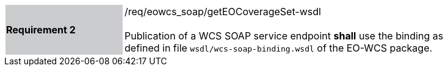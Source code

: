 [#/req/eowcs_soap/getEOCoverageSet-wsdl,reftext='Requirement {counter:requirement_id} /req/eowcs_soap/getEOCoverageSet-wsdl']
[width="90%",cols="2,6"]
|===
|*Requirement {counter:requirement_id}* {set:cellbgcolor:#CACCCE}|/req/eowcs_soap/getEOCoverageSet-wsdl +
 +
Publication of a WCS SOAP service endpoint *shall* use the binding as defined
in file `wsdl/wcs-soap-binding.wsdl` of the EO-WCS package.
{set:cellbgcolor:#FFFFFF}
|===
